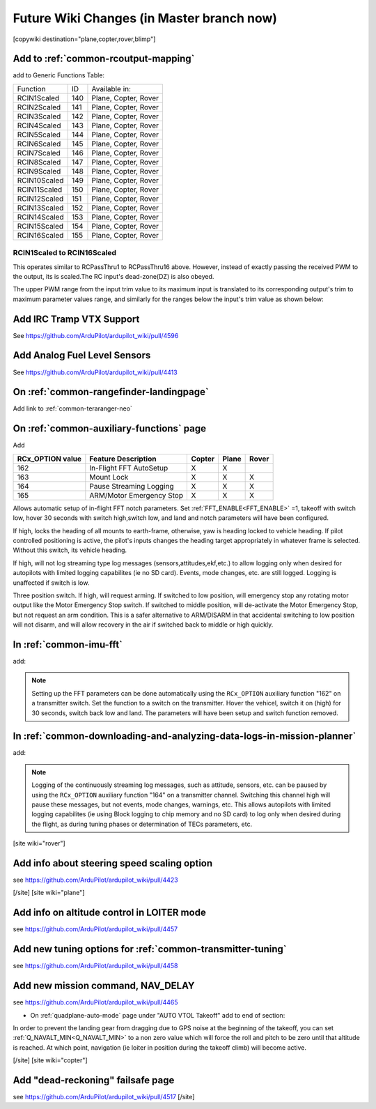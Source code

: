 .. _common-future-wiki-changes:

==========================================
Future Wiki Changes (in Master branch now)
==========================================


[copywiki destination="plane,copter,rover,blimp"]

Add to :ref:`common-rcoutput-mapping`
=====================================

add to Generic Functions Table:

+--------------------------------+----+---------------------------------------+
|       Function                 | ID |        Available in:                  |
+--------------------------------+----+---------------------------------------+
|      RCIN1Scaled               |140 |        Plane, Copter, Rover           |
+--------------------------------+----+---------------------------------------+
|      RCIN2Scaled               |141 |        Plane, Copter, Rover           |
+--------------------------------+----+---------------------------------------+
|      RCIN3Scaled               |142 |        Plane, Copter, Rover           |
+--------------------------------+----+---------------------------------------+
|      RCIN4Scaled               |143 |        Plane, Copter, Rover           |
+--------------------------------+----+---------------------------------------+
|      RCIN5Scaled               |144 |        Plane, Copter, Rover           |
+--------------------------------+----+---------------------------------------+
|      RCIN6Scaled               |145 |        Plane, Copter, Rover           |
+--------------------------------+----+---------------------------------------+
|      RCIN7Scaled               |146 |        Plane, Copter, Rover           |
+--------------------------------+----+---------------------------------------+
|      RCIN8Scaled               |147 |        Plane, Copter, Rover           |
+--------------------------------+----+---------------------------------------+
|      RCIN9Scaled               |148 |        Plane, Copter, Rover           |
+--------------------------------+----+---------------------------------------+
|      RCIN10Scaled              |149 |        Plane, Copter, Rover           |
+--------------------------------+----+---------------------------------------+
|      RCIN11Scaled              |150 |        Plane, Copter, Rover           |
+--------------------------------+----+---------------------------------------+
|      RCIN12Scaled              |151 |        Plane, Copter, Rover           |
+--------------------------------+----+---------------------------------------+
|      RCIN13Scaled              |152 |        Plane, Copter, Rover           |
+--------------------------------+----+---------------------------------------+
|      RCIN14Scaled              |153 |        Plane, Copter, Rover           |
+--------------------------------+----+---------------------------------------+
|      RCIN15Scaled              |154 |        Plane, Copter, Rover           |
+--------------------------------+----+---------------------------------------+
|      RCIN16Scaled              |155 |        Plane, Copter, Rover           |
+--------------------------------+----+---------------------------------------+

RCIN1Scaled to RCIN16Scaled
+++++++++++++++++++++++++++

This operates similar to RCPassThru1 to RCPassThru16 above. However, instead of exactly passing the received PWM to the output, its is scaled.The RC input's dead-zone(DZ) is also obeyed.

The upper PWM range from the input trim value to its maximum input is translated to its corresponding output's trim to maximum parameter values range, and similarly for the ranges below the input's trim value as shown below:

.. image:: ../../../images/rcscaled-io.jpg
   :target: ../../_images/rcscaled-io.jpg
   
 Also note expansion to 32 outputs instead of 16 : See https://github.com/ArduPilot/ardupilot_wiki/pull/4595
 
Add IRC Tramp VTX Support
=========================

See https://github.com/ArduPilot/ardupilot_wiki/pull/4596

Add Analog Fuel Level Sensors
=============================

See https://github.com/ArduPilot/ardupilot_wiki/pull/4413

On :ref:`common-rangefinder-landingpage`
========================================

Add link to :ref:`common-teraranger-neo`

On :ref:`common-auxiliary-functions` page
=========================================

Add

+----------------------+----------------------------+----------+---------+---------+
| **RCx_OPTION value** | **Feature Description**    |**Copter**|**Plane**|**Rover**|
+----------------------+----------------------------+----------+---------+---------+
|        162           | In-Flight FFT AutoSetup    |    X     |    X    |         |
+----------------------+----------------------------+----------+---------+---------+
|        163           | Mount Lock                 |    X     |    X    |    X    |
+----------------------+----------------------------+----------+---------+---------+
|        164           | Pause Streaming Logging    |    X     |    X    |    X    |
+----------------------+----------------------------+----------+---------+---------+
|        165           | ARM/Motor Emergency Stop   |    X     |    X    |    X    |
+----------------------+----------------------------+----------+---------+---------+

.. raw:: html

   <table border="1" class="docutils">
   <tbody>
   <tr>
   <th>Option</th>
   <th>Description</th>
   </tr>
   <tr>
   <td><strong>In-Flight FFT AutoSetup</strong></td>
   <td>

Allows automatic setup of in-flight FFT notch parameters. Set :ref:`FFT_ENABLE<FFT_ENABLE>` =1, takeoff with switch low, hover 30 seconds with switch high,switch low, and land and notch parameters will have been configured.

.. raw:: html

   </td>
   </tr>
   <tr>
   <td><strong>Mount Lock</strong></td>
   <td>

If high, locks the heading of all mounts to earth-frame, otherwise, yaw is heading locked to vehicle heading. If pilot controlled positioning is active, the pilot's inputs changes the heading target appropriately in whatever frame is selected. Without this switch, its vehicle heading.

.. raw:: html

   </td>
   </tr>
   <tr>
   <td><strong>Pause Streaming Logging</strong></td>
   <td>

If high, will not log streaming type log messages (sensors,attitudes,ekf,etc.) to allow logging only when desired for autopilots with limited logging capabilites (ie no SD card). Events, mode changes, etc. are still logged. Logging is unaffected if switch is low.

.. raw:: html

   </td>
   </tr>
   <tr>
   <td><strong>ARM/Motor Emergency Stop</strong></td>
   <td>

Three position switch. If high, will request arming. If switched to low position, will emergency stop any rotating motor output like the Motor Emergency Stop switch. If switched to middle position, will de-activate the Motor Emergency Stop, but not request an arm condition. This is a safer alternative to ARM/DISARM in that accidental switching to low position will not disarm, and will allow recovery in the air if switched back to middle or high quickly.

.. raw:: html

   </td>
   </tr>
   </table>

In :ref:`common-imu-fft`
========================

add:

.. note:: Setting up the FFT parameters can be done automatically using the ``RCx_OPTION`` auxiliary function "162" on a transmitter switch. Set the function to a switch on the transmitter. Hover the vehicel, switch it on (high) for 30 seconds, switch back low and land. The parameters will have been setup and switch function removed.

In :ref:`common-downloading-and-analyzing-data-logs-in-mission-planner`
=======================================================================

add:


.. note:: Logging of the continuously streaming log messages, such as attitude, sensors, etc. can be paused by using the ``RCx_OPTION`` auxiliary function "164" on a transmitter channel. Switching this channel high will pause these messages, but not events, mode changes, warnings, etc. This allows autopilots with limited logging capabilites (ie using Block logging to chip memory and no SD card) to log only when desired during the flight, as during tuning phases or determination of TECs parameters, etc.

[site wiki="rover"]

Add info about steering speed scaling option
============================================

see https://github.com/ArduPilot/ardupilot_wiki/pull/4423

[/site]
[site wiki="plane"]

Add info on altitude control in LOITER mode
===========================================

see https://github.com/ArduPilot/ardupilot_wiki/pull/4457

Add new tuning options for :ref:`common-transmitter-tuning`
===========================================================

see https://github.com/ArduPilot/ardupilot_wiki/pull/4458

Add new mission command, NAV_DELAY
==================================

see https://github.com/ArduPilot/ardupilot_wiki/pull/4465

- On :ref:`quadplane-auto-mode` page under "AUTO VTOL Takeoff" add to end of section:

In order to prevent the landing gear from dragging due to GPS noise at the beginning of the takeoff, you can set :ref:`Q_NAVALT_MIN<Q_NAVALT_MIN>` to a non zero value which will force the roll and pitch to be zero until that altitude is reached. At which point, navigation (ie loiter in position during the takeoff climb) will become active.

[/site]
[site wiki="copter"]

Add "dead-reckoning" failsafe page
==================================

see https://github.com/ArduPilot/ardupilot_wiki/pull/4517
[/site]
